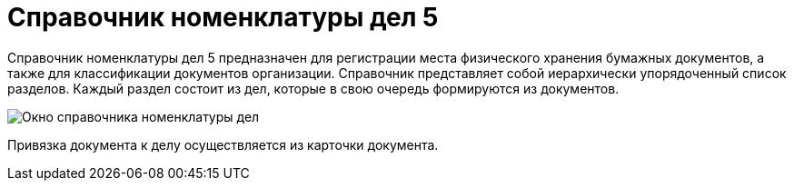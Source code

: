 = Справочник номенклатуры дел 5

Справочник номенклатуры дел 5 предназначен для регистрации места физического хранения бумажных документов, а также для классификации документов организации. Справочник представляет собой иерархически упорядоченный список разделов. Каждый раздел состоит из дел, которые в свою очередь формируются из документов.

image::Range_of_cases.png[Окно справочника номенклатуры дел]

Привязка документа к делу осуществляется из карточки документа.
